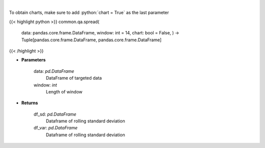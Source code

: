 .. role:: python(code)
    :language: python
    :class: highlight

|

.. raw:: html

    <h3>
    > Standard Deviation and Variance
    </h3>

To obtain charts, make sure to add :python:`chart = True` as the last parameter

{{< highlight python >}}
common.qa.spread(
    data: pandas.core.frame.DataFrame,
    window: int = 14,
    chart: bool = False,
    ) -> Tuple[pandas.core.frame.DataFrame, pandas.core.frame.DataFrame]
{{< /highlight >}}

* **Parameters**

    data: *pd.DataFrame*
        DataFrame of targeted data
    window: *int*
        Length of window

    
* **Returns**

    df_sd: *pd.DataFrame*
        Dataframe of rolling standard deviation
    df_var: *pd.DataFrame*
        Dataframe of rolling standard deviation
    